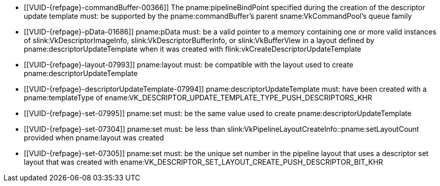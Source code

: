 // Copyright 2020-2023 The Khronos Group Inc.
//
// SPDX-License-Identifier: CC-BY-4.0

// Common Valid Usage
// Common to vkCmdPushDescriptorSetWithTemplate* commands
  * [[VUID-{refpage}-commandBuffer-00366]]
    The pname:pipelineBindPoint specified during the creation of the
    descriptor update template must: be supported by the
    pname:commandBuffer's parent sname:VkCommandPool's queue family
  * [[VUID-{refpage}-pData-01686]]
    pname:pData must: be a valid pointer to a memory containing one or more
    valid instances of slink:VkDescriptorImageInfo,
    slink:VkDescriptorBufferInfo, or slink:VkBufferView in a layout defined
    by pname:descriptorUpdateTemplate when it was created with
    flink:vkCreateDescriptorUpdateTemplate
  * [[VUID-{refpage}-layout-07993]]
    pname:layout must: be compatible with the layout used to create
    pname:descriptorUpdateTemplate
  * [[VUID-{refpage}-descriptorUpdateTemplate-07994]]
    pname:descriptorUpdateTemplate must: have been created with a
    pname:templateType of
    ename:VK_DESCRIPTOR_UPDATE_TEMPLATE_TYPE_PUSH_DESCRIPTORS_KHR
  * [[VUID-{refpage}-set-07995]]
    pname:set must: be the same value used to create
    pname:descriptorUpdateTemplate
  * [[VUID-{refpage}-set-07304]]
    pname:set must: be less than
    slink:VkPipelineLayoutCreateInfo::pname:setLayoutCount provided when
    pname:layout was created
  * [[VUID-{refpage}-set-07305]]
    pname:set must: be the unique set number in the pipeline layout that
    uses a descriptor set layout that was created with
    ename:VK_DESCRIPTOR_SET_LAYOUT_CREATE_PUSH_DESCRIPTOR_BIT_KHR
// Common Valid Usage
